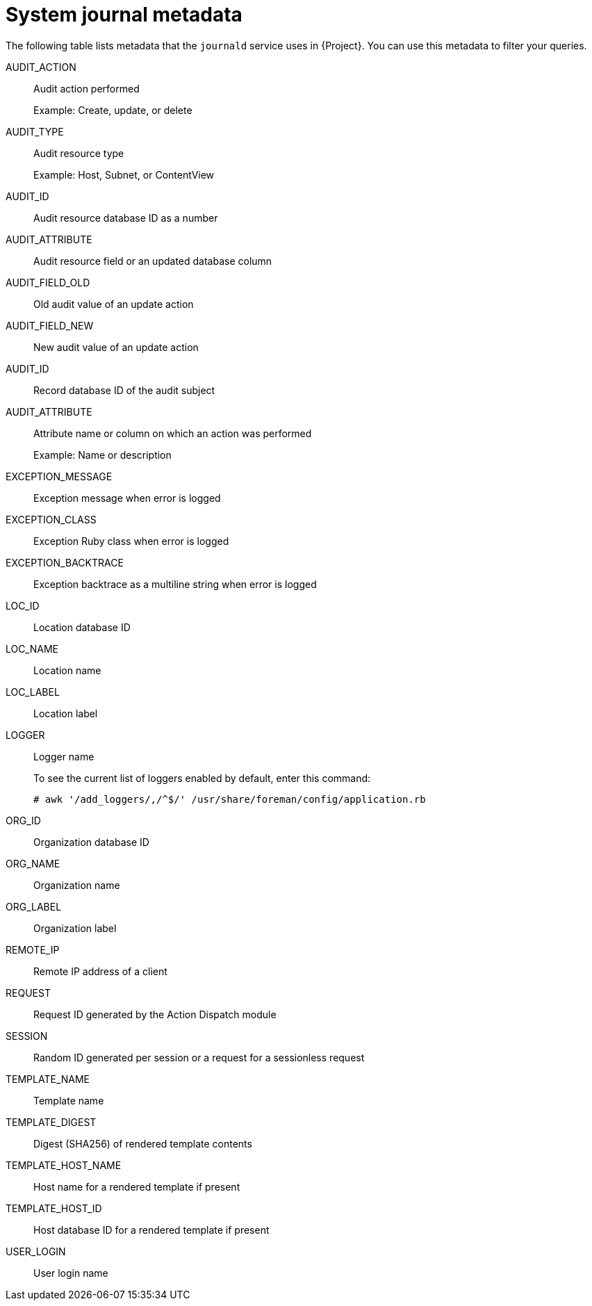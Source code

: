 :_mod-docs-content-type: REFERENCE

[id="system-journal-metadata_{context}"]
= System journal metadata

The following table lists metadata that the `journald` service uses in {Project}.
You can use this metadata to filter your queries.

AUDIT_ACTION::
Audit action performed
+
Example: Create, update, or delete

AUDIT_TYPE::
Audit resource type
+
Example: Host, Subnet, or ContentView

AUDIT_ID::
Audit resource database ID as a number

AUDIT_ATTRIBUTE::
Audit resource field or an updated database column

AUDIT_FIELD_OLD::
Old audit value of an update action

AUDIT_FIELD_NEW::
New audit value of an update action

AUDIT_ID::
Record database ID of the audit subject

AUDIT_ATTRIBUTE::
Attribute name or column on which an action was performed
+
Example: Name or description

EXCEPTION_MESSAGE::
Exception message when error is logged

EXCEPTION_CLASS::
Exception Ruby class when error is logged

EXCEPTION_BACKTRACE::
Exception backtrace as a multiline string when error is logged

LOC_ID::
Location database ID

LOC_NAME::
Location name

LOC_LABEL::
Location label

LOGGER::
Logger name
+
To see the current list of loggers enabled by default, enter this command:
+
[options="nowrap" subs="+quotes,attributes"]
----
# awk '/add_loggers/,/^$/' /usr/share/foreman/config/application.rb
----

ORG_ID::
Organization database ID

ORG_NAME::
Organization name

ORG_LABEL::
Organization label

REMOTE_IP::
Remote IP address of a client

REQUEST::
Request ID generated by the Action Dispatch module

SESSION::
Random ID generated per session or a request for a sessionless request

TEMPLATE_NAME::
Template name

TEMPLATE_DIGEST::
Digest (SHA256) of rendered template contents

TEMPLATE_HOST_NAME::
Host name for a rendered template if present

TEMPLATE_HOST_ID::
Host database ID for a rendered template if present

USER_LOGIN::
User login name
